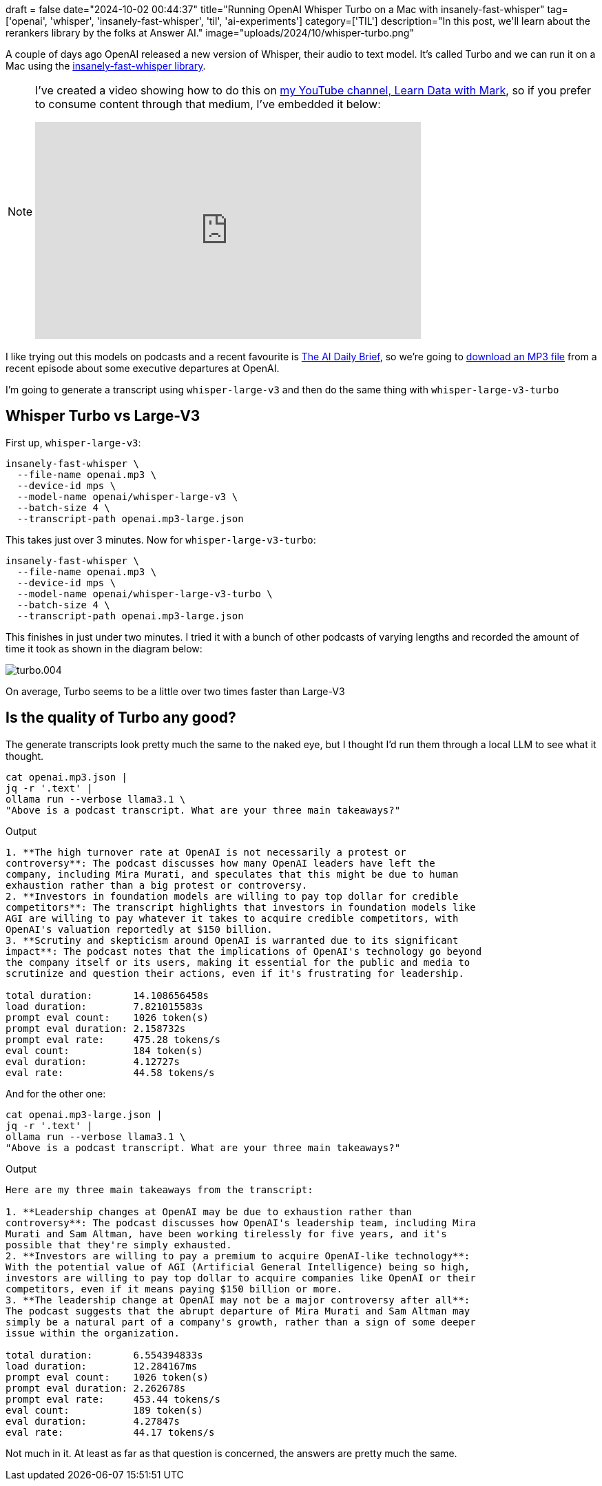+++
draft = false
date="2024-10-02 00:44:37"
title="Running OpenAI Whisper Turbo on a Mac with insanely-fast-whisper"
tag=['openai', 'whisper', 'insanely-fast-whisper', 'til', 'ai-experiments']
category=['TIL']
description="In this post, we'll learn about the rerankers library by the folks at Answer AI."
image="uploads/2024/10/whisper-turbo.png"
+++

:icons: font

A couple of days ago OpenAI released a new version of Whisper, their audio to text model.
It's called Turbo and we can run it on a Mac using the https://pypi.org/project/insanely-fast-whisper/[insanely-fast-whisper library^].

[NOTE]
====
I've created a video showing how to do this on https://www.youtube.com/@learndatawithmark[my YouTube channel, Learn Data with Mark^], so if you prefer to consume content through that medium, I've embedded it below:

++++
<iframe width="560" height="315" src="https://www.youtube.com/embed/OIl4H2WgJxM?si=upuwmogJEsosJ1f_" title="YouTube video player" frameborder="0" allow="accelerometer; autoplay; clipboard-write; encrypted-media; gyroscope; picture-in-picture; web-share" referrerpolicy="strict-origin-when-cross-origin" allowfullscreen></iframe>
++++
====


I like trying out this models on podcasts and a recent favourite is https://player.fm/series/the-ai-daily-brief-formerly-the-ai-breakdown-artificial-intelligence-news-and-analysis/whats-really-going-on-at-openai[The AI Daily Brief^], so we're going to https://anchor.fm/s/f7cac464/podcast/play/92312327/https%3A%2F%2Fd3ctxlq1ktw2nl.cloudfront.net%2Fstaging%2F2024-8-28%2F387196719-44100-2-f0f9be974d84c.mp3[download an MP3 file^] from a recent episode about some executive departures at OpenAI.

I'm going to generate a transcript using `whisper-large-v3` and then do the same thing with `whisper-large-v3-turbo`

## Whisper Turbo vs Large-V3

First up, `whisper-large-v3`:

[source, bash]
----
insanely-fast-whisper \
  --file-name openai.mp3 \
  --device-id mps \
  --model-name openai/whisper-large-v3 \
  --batch-size 4 \
  --transcript-path openai.mp3-large.json
----

This takes just over 3 minutes.
Now for `whisper-large-v3-turbo`:

[source, bash]
----
insanely-fast-whisper \
  --file-name openai.mp3 \
  --device-id mps \
  --model-name openai/whisper-large-v3-turbo \
  --batch-size 4 \
  --transcript-path openai.mp3-large.json
----

This finishes in just under two minutes.
I tried it with a bunch of other podcasts of varying lengths and recorded the amount of time it took as shown in the diagram below:

image::{{<siteurl>}}/uploads/2024/10/turbo.004.jpeg[]

On average, Turbo seems to be a little over two times faster than Large-V3

== Is the quality of Turbo any good?

The generate transcripts look pretty much the same to the naked eye, but I thought I'd run them through a local LLM to see what it thought.

[source, bash]
----
cat openai.mp3.json |
jq -r '.text' |
ollama run --verbose llama3.1 \
"Above is a podcast transcript. What are your three main takeaways?"
----

.Output
[source, text]
----
1. **The high turnover rate at OpenAI is not necessarily a protest or
controversy**: The podcast discusses how many OpenAI leaders have left the
company, including Mira Murati, and speculates that this might be due to human
exhaustion rather than a big protest or controversy.
2. **Investors in foundation models are willing to pay top dollar for credible
competitors**: The transcript highlights that investors in foundation models like
AGI are willing to pay whatever it takes to acquire credible competitors, with
OpenAI's valuation reportedly at $150 billion.
3. **Scrutiny and skepticism around OpenAI is warranted due to its significant
impact**: The podcast notes that the implications of OpenAI's technology go beyond
the company itself or its users, making it essential for the public and media to
scrutinize and question their actions, even if it's frustrating for leadership.

total duration:       14.108656458s
load duration:        7.821015583s
prompt eval count:    1026 token(s)
prompt eval duration: 2.158732s
prompt eval rate:     475.28 tokens/s
eval count:           184 token(s)
eval duration:        4.12727s
eval rate:            44.58 tokens/s
----

And for the other one:

[source, bash]
----
cat openai.mp3-large.json |
jq -r '.text' |
ollama run --verbose llama3.1 \
"Above is a podcast transcript. What are your three main takeaways?"
----

.Output
[source, text]
----
Here are my three main takeaways from the transcript:

1. **Leadership changes at OpenAI may be due to exhaustion rather than
controversy**: The podcast discusses how OpenAI's leadership team, including Mira
Murati and Sam Altman, have been working tirelessly for five years, and it's
possible that they're simply exhausted.
2. **Investors are willing to pay a premium to acquire OpenAI-like technology**:
With the potential value of AGI (Artificial General Intelligence) being so high,
investors are willing to pay top dollar to acquire companies like OpenAI or their
competitors, even if it means paying $150 billion or more.
3. **The leadership change at OpenAI may not be a major controversy after all**:
The podcast suggests that the abrupt departure of Mira Murati and Sam Altman may
simply be a natural part of a company's growth, rather than a sign of some deeper
issue within the organization.

total duration:       6.554394833s
load duration:        12.284167ms
prompt eval count:    1026 token(s)
prompt eval duration: 2.262678s
prompt eval rate:     453.44 tokens/s
eval count:           189 token(s)
eval duration:        4.27847s
eval rate:            44.17 tokens/s
----

Not much in it. At least as far as that question is concerned, the answers are pretty much the same.